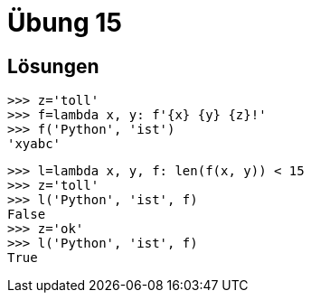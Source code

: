 = Übung 15

== Lösungen

[source,python]
----
>>> z='toll'
>>> f=lambda x, y: f'{x} {y} {z}!'
>>> f('Python', 'ist')
'xyabc'
----

[source,python]
----
>>> l=lambda x, y, f: len(f(x, y)) < 15
>>> z='toll'
>>> l('Python', 'ist', f)
False
>>> z='ok'
>>> l('Python', 'ist', f)
True
----